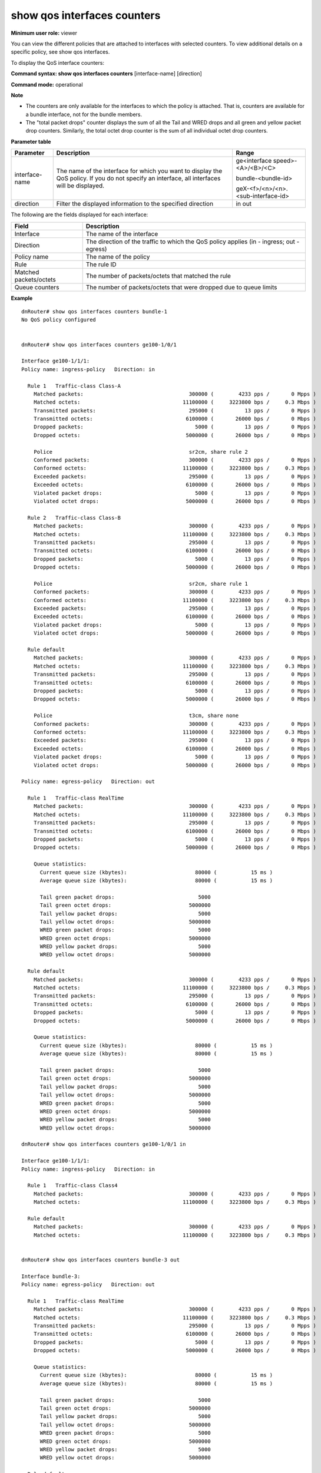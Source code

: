 show qos interfaces counters
----------------------------

**Minimum user role:** viewer

You can view the different policies that are attached to interfaces with selected counters. To view additional details on a specific policy, see show qos interfaces.

To display the QoS interface counters:



**Command syntax: show qos interfaces counters** [interface-name] [direction]

**Command mode:** operational



**Note**

- The counters are only available for the interfaces to which the policy is attached. That is, counters are available for a bundle interface, not for the bundle members.

- The "total packet drops" counter displays the sum of all the Tail and WRED drops and all green and yellow packet drop counters. Similarly, the total octet drop counter is the sum of all individual octet drop counters.

**Parameter table**

+----------------+-----------------------------------------------------------------------------------------------------------------------------------------------+------------------------------------+
|    Parameter   |                                                                  Description                                                                  |                Range               |
+================+===============================================================================================================================================+====================================+
| interface-name | The name of the interface for which you want to display the QoS policy. If you do not specify an interface, all interfaces will be displayed. | ge<interface speed>-<A>/<B>/<C>    |
|                |                                                                                                                                               |                                    |
|                |                                                                                                                                               |                                    |
|                |                                                                                                                                               | bundle-<bundle-id>                 |
|                |                                                                                                                                               |                                    |
|                |                                                                                                                                               |                                    |
|                |                                                                                                                                               | geX-<f>/<n>/<n>.<sub-interface-id> |
+----------------+-----------------------------------------------------------------------------------------------------------------------------------------------+------------------------------------+
| direction      | Filter the displayed information to the specified direction                                                                                   | in out                             |
+----------------+-----------------------------------------------------------------------------------------------------------------------------------------------+------------------------------------+

The following are the fields displayed for each interface:

+------------------------+-------------------------------------------------------------------------------------------+
| Field                  | Description                                                                               |
+========================+===========================================================================================+
| Interface              | The name of the interface                                                                 |
+------------------------+-------------------------------------------------------------------------------------------+
| Direction              | The direction of the traffic to which the QoS policy applies (in - ingress; out - egress) |
+------------------------+-------------------------------------------------------------------------------------------+
| Policy name            | The name of the policy                                                                    |
+------------------------+-------------------------------------------------------------------------------------------+
| Rule                   | The rule ID                                                                               |
+------------------------+-------------------------------------------------------------------------------------------+
| Matched packets/octets | The number of packets/octets that matched the rule                                        |
+------------------------+-------------------------------------------------------------------------------------------+
| Queue counters         | The number of packets/octets that were dropped due to queue limits                        |
+------------------------+-------------------------------------------------------------------------------------------+

**Example**
::

    dnRouter# show qos interfaces counters bundle-1
    No QoS policy configured


    dnRouter# show qos interfaces counters ge100-1/0/1

    Interface ge100-1/1/1:
    Policy name: ingress-policy   Direction: in

      Rule 1   Traffic-class Class-A
        Matched packets:                                  300000 (        4233 pps /       0 Mpps )
        Matched octets:                                 11100000 (     3223800 bps /     0.3 Mbps )
        Transmitted packets:                              295000 (          13 pps /       0 Mpps )
        Transmitted octets:                              6100000 (       26000 bps /       0 Mbps )
        Dropped packets:                                    5000 (          13 pps /       0 Mpps )
        Dropped octets:                                  5000000 (       26000 bps /       0 Mbps )

        Police                                            sr2cm, share rule 2
        Conformed packets:                                300000 (        4233 pps /       0 Mpps )
        Conformed octets:                               11100000 (     3223800 bps /     0.3 Mbps )
        Exceeded packets:                                 295000 (          13 pps /       0 Mpps )
        Exceeded octets:                                 6100000 (       26000 bps /       0 Mbps )
        Violated packet drops:                              5000 (          13 pps /       0 Mpps )
        Violated octet drops:                            5000000 (       26000 bps /       0 Mbps )

      Rule 2   Traffic-class Class-B
        Matched packets:                                  300000 (        4233 pps /       0 Mpps )
        Matched octets:                                 11100000 (     3223800 bps /     0.3 Mbps )
        Transmitted packets:                              295000 (          13 pps /       0 Mpps )
        Transmitted octets:                              6100000 (       26000 bps /       0 Mbps )
        Dropped packets:                                    5000 (          13 pps /       0 Mpps )
        Dropped octets:                                  5000000 (       26000 bps /       0 Mbps )

        Police                                            sr2cm, share rule 1
        Conformed packets:                                300000 (        4233 pps /       0 Mpps )
        Conformed octets:                               11100000 (     3223800 bps /     0.3 Mbps )
        Exceeded packets:                                 295000 (          13 pps /       0 Mpps )
        Exceeded octets:                                 6100000 (       26000 bps /       0 Mbps )
        Violated packet drops:                              5000 (          13 pps /       0 Mpps )
        Violated octet drops:                            5000000 (       26000 bps /       0 Mbps )

      Rule default
        Matched packets:                                  300000 (        4233 pps /       0 Mpps )
        Matched octets:                                 11100000 (     3223800 bps /     0.3 Mbps )
        Transmitted packets:                              295000 (          13 pps /       0 Mpps )
        Transmitted octets:                              6100000 (       26000 bps /       0 Mbps )
        Dropped packets:                                    5000 (          13 pps /       0 Mpps )
        Dropped octets:                                  5000000 (       26000 bps /       0 Mbps )

        Police                                            t3cm, share none
        Conformed packets:                                300000 (        4233 pps /       0 Mpps )
        Conformed octets:                               11100000 (     3223800 bps /     0.3 Mbps )
        Exceeded packets:                                 295000 (          13 pps /       0 Mpps )
        Exceeded octets:                                 6100000 (       26000 bps /       0 Mbps )
        Violated packet drops:                              5000 (          13 pps /       0 Mpps )
        Violated octet drops:                            5000000 (       26000 bps /       0 Mbps )

    Policy name: egress-policy   Direction: out

      Rule 1   Traffic-class RealTime
        Matched packets:                                  300000 (        4233 pps /       0 Mpps )
        Matched octets:                                 11100000 (     3223800 bps /     0.3 Mbps )
        Transmitted packets:                              295000 (          13 pps /       0 Mpps )
        Transmitted octets:                              6100000 (       26000 bps /       0 Mbps )
        Dropped packets:                                    5000 (          13 pps /       0 Mpps )
        Dropped octets:                                  5000000 (       26000 bps /       0 Mbps )

        Queue statistics:
          Current queue size (kbytes):                      80000 (           15 ms )
          Average queue size (kbytes):                      80000 (           15 ms )

          Tail green packet drops:                           5000
          Tail green octet drops:                         5000000
          Tail yellow packet drops:                          5000
          Tail yellow octet drops:                        5000000
          WRED green packet drops:                           5000
          WRED green octet drops:                         5000000
          WRED yellow packet drops:                          5000
          WRED yellow octet drops:                        5000000

      Rule default
        Matched packets:                                  300000 (        4233 pps /       0 Mpps )
        Matched octets:                                 11100000 (     3223800 bps /     0.3 Mbps )
        Transmitted packets:                              295000 (          13 pps /       0 Mpps )
        Transmitted octets:                              6100000 (       26000 bps /       0 Mbps )
        Dropped packets:                                    5000 (          13 pps /       0 Mpps )
        Dropped octets:                                  5000000 (       26000 bps /       0 Mbps )

        Queue statistics:
          Current queue size (kbytes):                      80000 (           15 ms )
          Average queue size (kbytes):                      80000 (           15 ms )

          Tail green packet drops:                           5000
          Tail green octet drops:                         5000000
          Tail yellow packet drops:                          5000
          Tail yellow octet drops:                        5000000
          WRED green packet drops:                           5000
          WRED green octet drops:                         5000000
          WRED yellow packet drops:                          5000
          WRED yellow octet drops:                        5000000

    dnRouter# show qos interfaces counters ge100-1/0/1 in

    Interface ge100-1/1/1:
    Policy name: ingress-policy   Direction: in

      Rule 1   Traffic-class Class4
        Matched packets:                                  300000 (        4233 pps /       0 Mpps )
        Matched octets:                                 11100000 (     3223800 bps /     0.3 Mbps )

      Rule default
        Matched packets:                                  300000 (        4233 pps /       0 Mpps )
        Matched octets:                                 11100000 (     3223800 bps /     0.3 Mbps )


    dnRouter# show qos interfaces counters bundle-3 out

    Interface bundle-3:
    Policy name: egress-policy   Direction: out

      Rule 1   Traffic-class RealTime
        Matched packets:                                  300000 (        4233 pps /       0 Mpps )
        Matched octets:                                 11100000 (     3223800 bps /     0.3 Mbps )
        Transmitted packets:                              295000 (          13 pps /       0 Mpps )
        Transmitted octets:                              6100000 (       26000 bps /       0 Mbps )
        Dropped packets:                                    5000 (          13 pps /       0 Mpps )
        Dropped octets:                                  5000000 (       26000 bps /       0 Mbps )

        Queue statistics:
          Current queue size (kbytes):                      80000 (           15 ms )
          Average queue size (kbytes):                      80000 (           15 ms )

          Tail green packet drops:                           5000
          Tail green octet drops:                         5000000
          Tail yellow packet drops:                          5000
          Tail yellow octet drops:                        5000000
          WRED green packet drops:                           5000
          WRED green octet drops:                         5000000
          WRED yellow packet drops:                          5000
          WRED yellow octet drops:                        5000000

      Rule default
        Matched packets:                                  300000 (        4233 pps /       0 Mpps )
        Matched octets:                                 11100000 (     3223800 bps /     0.3 Mbps )
        Transmitted packets:                              295000 (          13 pps /       0 Mpps )
        Transmitted octets:                              6100000 (       26000 bps /       0 Mbps )
        Dropped packets:                                    5000 (          13 pps /       0 Mpps )
        Dropped octets:                                  5000000 (       26000 bps /       0 Mbps )

        Queue statistics:
          Current queue size (kbytes):                      80000 (           15 ms )
          Average queue size (kbytes):                      80000 (           15 ms )

          Tail green packet drops:                           5000
          Tail green octet drops:                         5000000
          Tail yellow packet drops:                          5000
          Tail yellow octet drops:                        5000000
          WRED green packet drops:                           5000
          WRED green octet drops:                         5000000
          WRED yellow packet drops:                          5000
          WRED yellow octet drops:                        5000000


    dnRouter# show qos interfaces counters ge100-1/0/1 out

    Interface ge100-1/0/1:
    Policy name: egress-policy   Direction: out

      Rule 1   Traffic-class RealTime
        Matched packets:                                  300000 (        4233 pps /       0 Mpps )
        Matched octets:                                 11100000 (     3223800 bps /     0.3 Mbps )
        Transmitted packets:                              295000 (          13 pps /       0 Mpps )
        Transmitted octets:                              6100000 (       26000 bps /       0 Mbps )
        Dropped packets:                                    5000 (          13 pps /       0 Mpps )
        Dropped octets:                                  5000000 (       26000 bps /       0 Mbps )

        Queue statistics:
          Current queue size (kbytes):                      80000 (           15 ms )
          Average queue size (kbytes):                      80000 (           15 ms )

          Tail green packet drops:                           5000
          Tail green octet drops:                         5000000
          Tail yellow packet drops:                          5000
          Tail yellow octet drops:                        5000000
          WRED green packet drops:                            N/A
          WRED green octet drops:                             N/A
          WRED yellow packet drops:                           N/A
          WRED yellow octet drops:                            N/A
          ECN marked packets:                                5000
          ECN marked octets:                              5000000

      Rule default
        Matched packets:                                  300000 (        4233 pps /       0 Mpps )
        Matched octets:                                 11100000 (     3223800 bps /     0.3 Mbps )
        Transmitted packets:                              295000 (          13 pps /       0 Mpps )
        Transmitted octets:                              6100000 (       26000 bps /       0 Mbps )
        Dropped packets:                                    5000 (          13 pps /       0 Mpps )
        Dropped octets:                                  5000000 (       26000 bps /       0 Mbps )

        Queue statistics:
          Current queue size (kbytes):                      80000 (           15 ms )
          Average queue size (kbytes):                      80000 (           15 ms )

          Tail green packet drops:                           5000
          Tail green octet drops:                         5000000
          Tail yellow packet drops:                          5000
          Tail yellow octet drops:                        5000000
          WRED green packet drops:                            N/A
          WRED green octet drops:                             N/A
          WRED yellow packet drops:                           N/A
          WRED yellow octet drops:                            N/A
          ECN marked packets:                                5000
          ECN marked octets:                              5000000

.. **Help line:** show QoS counters


**Command History**

+---------+------------------------+
| Release | Modification           |
+=========+========================+
| 5.1.0   | Command introduced     |
+---------+------------------------+
| 9.0     | QoS not supported      |
+---------+------------------------+
| 11.2    | Command re-introduced  |
+---------+------------------------+
| 11.4    | Added support for WRED |
+---------+------------------------+
